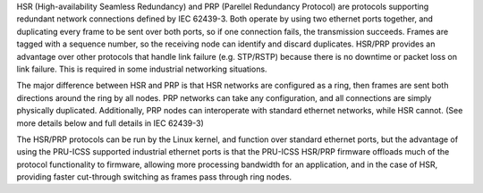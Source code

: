 
HSR (High-availability Seamless Redundancy) and PRP (Parellel Redundancy
Protocol) are protocols supporting redundant network connections defined by
IEC 62439-3. Both operate by using two ethernet ports together, and duplicating
every frame to be sent over both ports, so if one connection fails, the
transmission succeeds. Frames are tagged with a sequence number, so the
receiving node can identify and discard duplicates. HSR/PRP provides an
advantage over other protocols that handle link failure (e.g. STP/RSTP)
because there is no downtime or packet loss on link failure. This is
required in some industrial networking situations.

The major difference between HSR and PRP is that HSR networks are configured
as a ring, then frames are sent both directions around the ring by all nodes.
PRP networks can take any configuration, and all connections are simply
physically duplicated. Additionally, PRP nodes can interoperate with standard
ethernet networks, while HSR cannot. (See more details below and full
details in IEC 62439-3)

The HSR/PRP protocols can be run by the Linux kernel, and function over
standard ethernet ports, but the advantage of using the PRU-ICSS supported
industrial ethernet ports is that the PRU-ICSS HSR/PRP firmware offloads much
of the protocol functionality to firmware, allowing more processing bandwidth
for an application, and in the case of HSR, providing faster cut-through
switching as frames pass through ring nodes.


